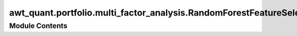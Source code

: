 awt_quant.portfolio.multi_factor_analysis.RandomForestFeatureSelector
=====================================================================

.. py:module:: awt_quant.portfolio.multi_factor_analysis.RandomForestFeatureSelector






Module Contents
---------------

.. py:class:: RandomForestFeatureSelector(factor_constructor, data_collector)

   .. py:attribute:: factor_constructor


   .. py:attribute:: data_collector


   .. py:method:: fetch_factors()


   .. py:method:: fetch_portfolio_returns()


   .. py:method:: check_multicollinearity(df)


   .. py:method:: check_cointegration(df)


   .. py:method:: feature_importance(df)


   .. py:method:: select_important_features(df)


.. py:data:: factor_constructor

